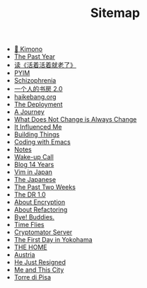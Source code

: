 #+TITLE: Sitemap

- [[file:kimono.org][🔞 Kimono]]
- [[file:the-past-year.org][The Past Year]]
- [[file:read-fengtang.org][读《活着活着就老了》]]
- [[file:pyim.org][PYIM]]
- [[file:schizophrenia.org][Schizophrenia]]
- [[file:shufang-2.0.org][一个人的书房 2.0]]
- [[file:haikebang.org][haikebang.org]]
- [[file:deployment.org][The Deployment]]
- [[file:a-journey.org][A Journey]]
- [[file:change.org][What Does Not Change is Always Change]]
- [[file:it-influenced-me.org][It Influenced Me]]
- [[file:building-things.org][Building Things]]
- [[file:coding-with-emacs.org][Coding with Emacs]]
- [[file:index.org][Notes]]
- [[file:wakeup-call.org][Wake-up Call]]
- [[file:blog-14.org][Blog 14 Years]]
- [[file:vim-in-japan.org][Vim in Japan]]
- [[file:japanese.org][The Japanese]]
- [[file:the-past-2-weeks.org][The Past Two Weeks]]
- [[file:dr-1.0.org][The DR 1.0]]
- [[file:encryption.org][About Encryption]]
- [[file:refactoring.org][About Refactoring]]
- [[file:bye-buddies.org][Bye! Buddies.]]
- [[file:time-flies.org][Time Flies]]
- [[file:cryptomator-server.org][Cryptomator Server]]
- [[file:1st-day-in-yokohama.org][The First Day in Yokohama]]
- [[file:the-home.org][THE HOME]]
- [[file:austria.org][Austria]]
- [[file:resigned.org][He Just Resigned]]
- [[file:me-and-this-city.org][Me and This City]]
- [[file:torre-di-pisa.org][Torre di Pisa]]